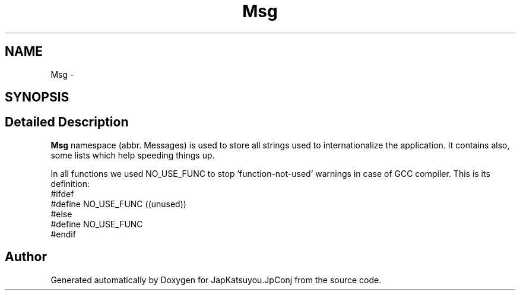.TH "Msg" 3 "Tue Aug 29 2017" "Version 2.0.0" "JapKatsuyou.JpConj" \" -*- nroff -*-
.ad l
.nh
.SH NAME
Msg \- 
.SH SYNOPSIS
.br
.PP
.SH "Detailed Description"
.PP 
\fBMsg\fP namespace (abbr\&. Messages) is used to store all strings used to internationalize the application\&. It contains also, some lists which help speeding things up\&.
.PP
In all functions we used NO_USE_FUNC to stop 'function-not-used' warnings in case of GCC compiler\&. This is its definition: 
.br
#ifdef  
.br
#define NO_USE_FUNC  ((unused)) 
.br
#else 
.br
#define NO_USE_FUNC 
.br
#endif 
.br

.SH "Author"
.PP 
Generated automatically by Doxygen for JapKatsuyou\&.JpConj from the source code\&.
